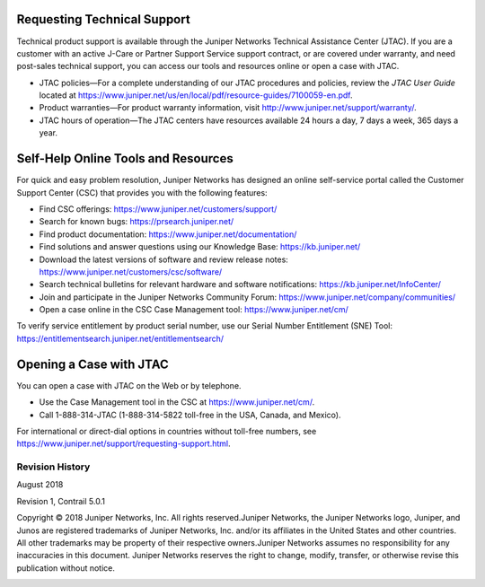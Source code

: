 .. This work is licensed under the Creative Commons Attribution 4.0 International License.
   To view a copy of this license, visit http://creativecommons.org/licenses/by/4.0/ or send a letter to Creative Commons, PO Box 1866, Mountain View, CA 94042, USA.

============================
Requesting Technical Support
============================

Technical product support is available through the Juniper Networks Technical Assistance Center (JTAC). If you are a customer with an active J-Care or Partner Support Service support contract, or are covered under warranty, and need post-sales technical support, you can access our tools and resources online or open a case with JTAC.

- JTAC policies—For a complete understanding of our JTAC procedures and policies, review the *JTAC User Guide* located at 
  https://www.juniper.net/us/en/local/pdf/resource-guides/7100059-en.pdf.


- Product warranties—For product warranty information, visit http://www.juniper.net/support/warranty/.


- JTAC hours of operation—The JTAC centers have resources available 24 hours a day, 7 days a week, 365 days a year.

====================================
Self-Help Online Tools and Resources
====================================

For quick and easy problem resolution, Juniper Networks has designed an online self-service portal called the Customer Support Center (CSC) that provides you with the following features:

- Find CSC offerings: https://www.juniper.net/customers/support/

- Search for known bugs: https://prsearch.juniper.net/

- Find product documentation: https://www.juniper.net/documentation/

- Find solutions and answer questions using our Knowledge Base: https://kb.juniper.net/

- Download the latest versions of software and review release notes: https://www.juniper.net/customers/csc/software/

- Search technical bulletins for relevant hardware and software notifications: https://kb.juniper.net/InfoCenter/

- Join and participate in the Juniper Networks Community Forum: https://www.juniper.net/company/communities/

- Open a case online in the CSC Case Management tool: https://www.juniper.net/cm/

To verify service entitlement by product serial number, use our Serial Number Entitlement (SNE) Tool: https://entitlementsearch.juniper.net/entitlementsearch/

========================
Opening a Case with JTAC
========================

You can open a case with JTAC on the Web or by telephone.

- Use the Case Management tool in the CSC at https://www.juniper.net/cm/.

- Call 1-888-314-JTAC (1-888-314-5822 toll-free in the USA, Canada, and Mexico).

For international or direct-dial options in countries without toll-free numbers, see https://www.juniper.net/support/requesting-support.html.

Revision History
================

August 2018

Revision 1, Contrail 5.0.1

Copyright © 2018 Juniper Networks, Inc. All rights reserved.Juniper Networks, the Juniper Networks logo, Juniper, and Junos are registered trademarks of Juniper Networks, Inc. and/or its affiliates in the United States and other countries. All other trademarks may be property of their respective owners.Juniper Networks assumes no responsibility for any inaccuracies in this document. Juniper Networks reserves the right to change, modify, transfer, or otherwise revise this publication without notice.

.. _https://www.juniper.net/us/en/local/pdf/resource-guides/7100059-en.pdf: https://www.juniper.net/us/en/local/pdf/resource-guides/7100059-en.pdf

.. _http://www.juniper.net/support/warranty/: https://www.juniper.net/support/warranty/

.. _https://www.juniper.net/customers/support/: 

.. _https://prsearch.juniper.net/: 

.. _https://www.juniper.net/documentation/: 

.. _https://kb.juniper.net/: 

.. _https://www.juniper.net/customers/csc/software/: 

.. _https://kb.juniper.net/InfoCenter/: 

.. _https://www.juniper.net/company/communities/: 

.. _https://www.juniper.net/cm/: 

.. _https://entitlementsearch.juniper.net/entitlementsearch/: 

.. _https://www.juniper.net/support/requesting-support.html: 
